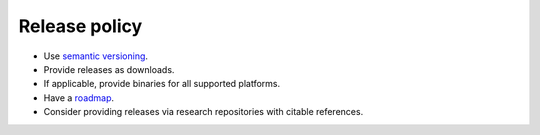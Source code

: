 Release policy
==============

-  Use `semantic versioning <https://semver.org/>`__.

-  Provide releases as downloads.

-  If applicable, provide binaries for all supported platforms.

-  Have a `roadmap <https://www.atlassian.com/agile/product-management/product-roadmaps>`__.

-  Consider providing releases via research repositories with citable references.
